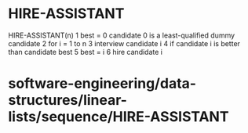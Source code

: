 * HIRE-ASSISTANT

HIRE-ASSISTANT(n) 1 best = 0 candidate 0 is a least-qualified dummy
candidate 2 for i = 1 to n 3 interview candidate i 4 if candidate i is
better than candidate best 5 best = i 6 hire candidate i

* software-engineering/data-structures/linear-lists/sequence/HIRE-ASSISTANT
